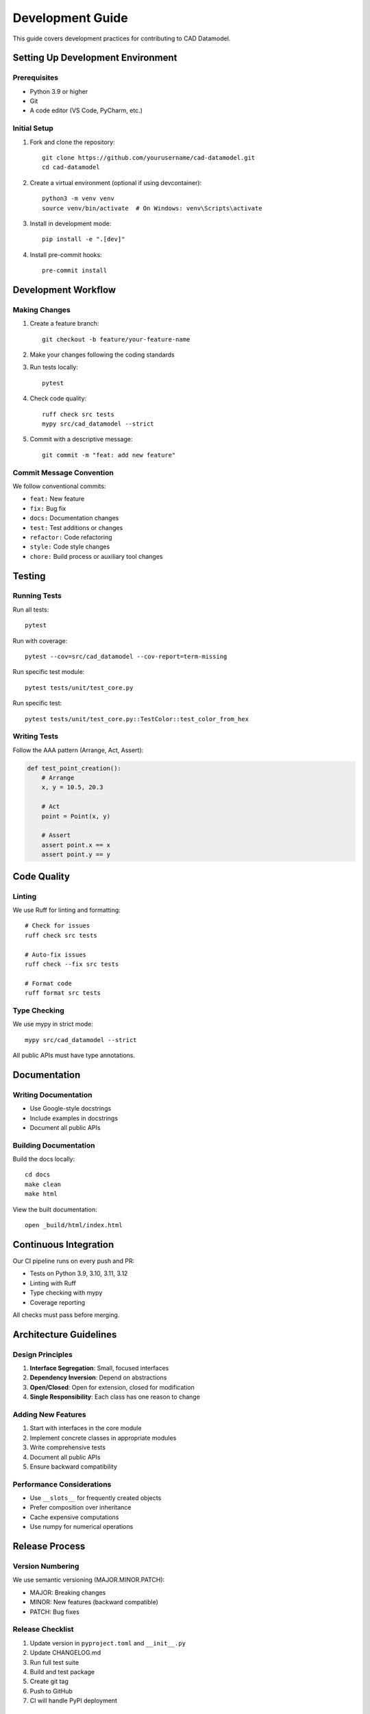 Development Guide
=================

This guide covers development practices for contributing to CAD Datamodel.

Setting Up Development Environment
----------------------------------

Prerequisites
~~~~~~~~~~~~~

- Python 3.9 or higher
- Git
- A code editor (VS Code, PyCharm, etc.)

Initial Setup
~~~~~~~~~~~~~

1. Fork and clone the repository::

    git clone https://github.com/yourusername/cad-datamodel.git
    cd cad-datamodel

2. Create a virtual environment (optional if using devcontainer)::

    python3 -m venv venv
    source venv/bin/activate  # On Windows: venv\Scripts\activate

3. Install in development mode::

    pip install -e ".[dev]"

4. Install pre-commit hooks::

    pre-commit install

Development Workflow
--------------------

Making Changes
~~~~~~~~~~~~~~

1. Create a feature branch::

    git checkout -b feature/your-feature-name

2. Make your changes following the coding standards

3. Run tests locally::

    pytest

4. Check code quality::

    ruff check src tests
    mypy src/cad_datamodel --strict

5. Commit with a descriptive message::

    git commit -m "feat: add new feature"

Commit Message Convention
~~~~~~~~~~~~~~~~~~~~~~~~~

We follow conventional commits:

- ``feat:`` New feature
- ``fix:`` Bug fix
- ``docs:`` Documentation changes
- ``test:`` Test additions or changes
- ``refactor:`` Code refactoring
- ``style:`` Code style changes
- ``chore:`` Build process or auxiliary tool changes

Testing
-------

Running Tests
~~~~~~~~~~~~~

Run all tests::

    pytest

Run with coverage::

    pytest --cov=src/cad_datamodel --cov-report=term-missing

Run specific test module::

    pytest tests/unit/test_core.py

Run specific test::

    pytest tests/unit/test_core.py::TestColor::test_color_from_hex

Writing Tests
~~~~~~~~~~~~~

Follow the AAA pattern (Arrange, Act, Assert):

.. code-block:: python

   def test_point_creation():
       # Arrange
       x, y = 10.5, 20.3
       
       # Act
       point = Point(x, y)
       
       # Assert
       assert point.x == x
       assert point.y == y

Code Quality
------------

Linting
~~~~~~~

We use Ruff for linting and formatting::

    # Check for issues
    ruff check src tests

    # Auto-fix issues
    ruff check --fix src tests

    # Format code
    ruff format src tests

Type Checking
~~~~~~~~~~~~~

We use mypy in strict mode::

    mypy src/cad_datamodel --strict

All public APIs must have type annotations.

Documentation
-------------

Writing Documentation
~~~~~~~~~~~~~~~~~~~~~

- Use Google-style docstrings
- Include examples in docstrings
- Document all public APIs

Building Documentation
~~~~~~~~~~~~~~~~~~~~~~

Build the docs locally::

    cd docs
    make clean
    make html

View the built documentation::

    open _build/html/index.html

Continuous Integration
----------------------

Our CI pipeline runs on every push and PR:

- Tests on Python 3.9, 3.10, 3.11, 3.12
- Linting with Ruff
- Type checking with mypy
- Coverage reporting

All checks must pass before merging.

Architecture Guidelines
-----------------------

Design Principles
~~~~~~~~~~~~~~~~~

1. **Interface Segregation**: Small, focused interfaces
2. **Dependency Inversion**: Depend on abstractions
3. **Open/Closed**: Open for extension, closed for modification
4. **Single Responsibility**: Each class has one reason to change

Adding New Features
~~~~~~~~~~~~~~~~~~~

1. Start with interfaces in the core module
2. Implement concrete classes in appropriate modules
3. Write comprehensive tests
4. Document all public APIs
5. Ensure backward compatibility

Performance Considerations
~~~~~~~~~~~~~~~~~~~~~~~~~~

- Use ``__slots__`` for frequently created objects
- Prefer composition over inheritance
- Cache expensive computations
- Use numpy for numerical operations

Release Process
---------------

Version Numbering
~~~~~~~~~~~~~~~~~

We use semantic versioning (MAJOR.MINOR.PATCH):

- MAJOR: Breaking changes
- MINOR: New features (backward compatible)
- PATCH: Bug fixes

Release Checklist
~~~~~~~~~~~~~~~~~

1. Update version in ``pyproject.toml`` and ``__init__.py``
2. Update CHANGELOG.md
3. Run full test suite
4. Build and test package
5. Create git tag
6. Push to GitHub
7. CI will handle PyPI deployment

Getting Help
------------

- GitHub Issues: Bug reports and feature requests
- GitHub Discussions: General questions and discussions
- Email: eyal.rot1@gmail.com